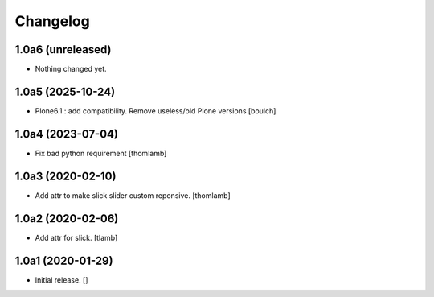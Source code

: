 Changelog
=========


1.0a6 (unreleased)
------------------

- Nothing changed yet.


1.0a5 (2025-10-24)
------------------

- Plone6.1 : add compatibility. Remove useless/old Plone versions
  [boulch]


1.0a4 (2023-07-04)
------------------

- Fix bad python requirement
  [thomlamb]


1.0a3 (2020-02-10)
------------------

- Add attr to make slick slider custom reponsive.
  [thomlamb]


1.0a2 (2020-02-06)
------------------

- Add attr for slick.
  [tlamb]


1.0a1 (2020-01-29)
------------------

- Initial release.
  []
